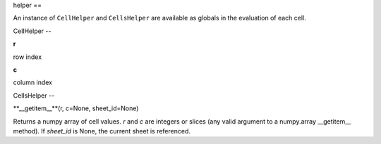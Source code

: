 
helper
==

An instance of ``CellHelper`` and ``CellsHelper`` are available as globals in the evaluation of each cell.

CellHelper
--

**r**

row index

**c**

column index

CellsHelper
--

**__getitem__**(r, c=None, sheet_id=None)

Returns a numpy array of cell values.
*r* and *c* are integers or slices (any valid argument to a numpy.array __getitem__ method).
If *sheet_id* is None, the current sheet is referenced.



